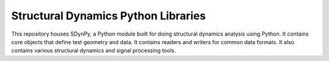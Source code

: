 ####################################
Structural Dynamics Python Libraries
####################################

This repository houses SDynPy, a Python module built for doing structural dynamics analysis using Python.
It contains core objects that define test geometry and data.  It contains readers and writers for common data formats.
It also contains various structural dynamics and signal processing tools.